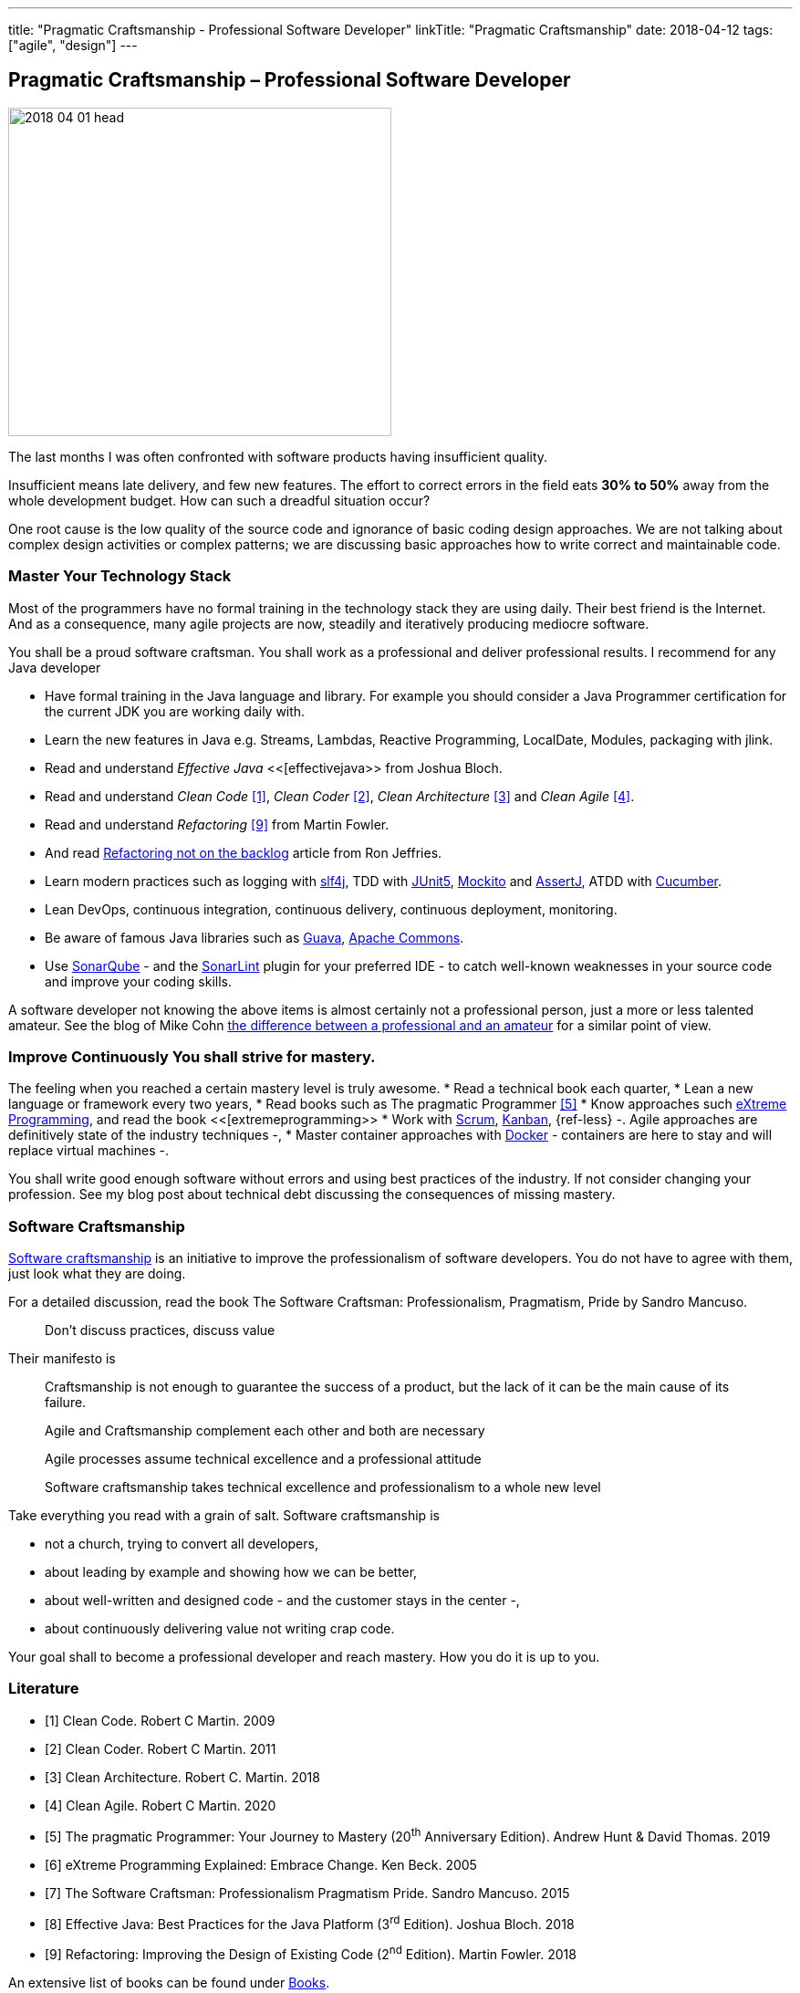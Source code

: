 ---
title: "Pragmatic Craftsmanship - Professional Software Developer"
linkTitle: "Pragmatic Craftsmanship"
date: 2018-04-12
tags: ["agile", "design"]
---

== Pragmatic Craftsmanship – Professional Software Developer
:author: Marcel Baumann
:email: <marcel.baumann@tangly.net>
:homepage: https://www.tangly.net/
:company: https://www.tangly.net/[tangly llc]

image::2018-04-01-head.png[width=420, height=360, role=left]
The last months I was often confronted with software products having insufficient quality.

Insufficient means late delivery, and few new features.
The effort to correct errors in the field eats *30% to 50%* away from the whole development budget.
How can such a dreadful situation occur?

One root cause is the low quality of the source code and ignorance of basic coding design approaches.
We are not talking about complex design activities or complex patterns; we are discussing basic approaches how to write correct and maintainable code.

=== Master Your Technology Stack

Most of the programmers have no formal training in the technology stack they are using daily.
Their best friend is the Internet.
And as a consequence, many agile projects are now, steadily and iteratively producing mediocre software.

You shall be a proud software craftsman.
You shall work as a professional and deliver professional results.
I recommend for any Java developer

* Have formal training in the Java language and library.
For example you should consider a Java Programmer certification for the current JDK you are working daily with.
* Learn the new features in Java e.g. Streams, Lambdas, Reactive Programming, LocalDate, Modules, packaging with jlink.
* Read and understand _Effective Java_ <<[effectivejava>> from Joshua Bloch.
* Read and understand _Clean Code_ <<cleancode>>, _Clean Coder_ <<cleancoder>>, _Clean Architecture_ <<cleanarchitecture>> and _Clean Agile_ <<cleanagile>>.
* Read and understand _Refactoring_ <<refactoring>> from Martin Fowler.
* And read https://ronjeffries.com/xprog/articles/refactoring-not-on-the-backlog/[Refactoring not on the backlog] article from Ron Jeffries.
* Learn modern practices such as logging with https://www.slf4j.org/[slf4j], TDD with https://junit.org/junit5/[JUnit5], http://site.mockito.org/[Mockito] and http://joel-costigliola.github.io/assertj/[AssertJ], ATDD with https://cucumber.io/[Cucumber].
* Lean DevOps, continuous integration, continuous delivery, continuous deployment, monitoring.
* Be aware of famous Java libraries such as https://github.com/google/guava[Guava], https://commons.apache.org/[Apache Commons].
* Use https://www.sonarqube.org/[SonarQube] - and the https://www.sonarlint.org/[SonarLint] plugin for your preferred IDE - to catch well-known weaknesses in your source code and improve your coding skills.

A software developer not knowing the above items is almost certainly not a professional person, just a more or less talented amateur.
See the blog of Mike Cohn
https://www.mountaingoatsoftware.com/blog/the-difference-between-a-professional-and-an-amateur[the difference between a professional and an amateur] for a similar point of view.

=== Improve Continuously You shall strive for mastery.

The feeling when you reached a certain mastery level is truly awesome.
* Read a technical book each quarter,
* Lean a new language or framework every two years,
* Read books such as The pragmatic Programmer <<pragmaticprogrammer>>
* Know approaches such http://www.extremeprogramming.org/[eXtreme Programming], and read the book <<[extremeprogramming>>
* Work with https://www.scrumguides.org/[Scrum], https://en.wikipedia.org/wiki/Kanban[Kanban], {ref-less} -.
Agile approaches are definitively state of the industry techniques -,
* Master container approaches with https://www.docker.com/[Docker] - containers are here to stay and will replace virtual machines -.

You shall write good enough software without errors and using best practices of the industry.
If not consider changing your profession.
See my blog post about technical debt discussing the consequences of missing mastery.

=== Software Craftsmanship

https://en.wikipedia.org/wiki/Software_craftsmanship[Software craftsmanship] is an initiative to improve the professionalism of software developers.
You do not have to agree with them, just look what they are doing.

For a detailed discussion, read the book The Software Craftsman: Professionalism, Pragmatism, Pride by Sandro Mancuso.

[quote]
____
Don’t discuss practices, discuss value
____

Their manifesto is

[quote]
____
Craftsmanship is not enough to guarantee the success of a product, but the lack of it can be the main cause of its failure.

Agile and Craftsmanship complement each other and both are necessary

Agile processes assume technical excellence and a professional attitude

Software craftsmanship takes technical excellence and professionalism to a whole new level
____

Take everything you read with a grain of salt.
Software craftsmanship is

* not a church, trying to convert all developers,
* about leading by example and showing how we can be better,
* about well-written and designed code - and the customer stays in the center -,
* about continuously delivering value not writing crap code.

Your goal shall to become a professional developer and reach mastery.
How you do it is up to you.

[bibliography]
=== Literature

- [[[cleancode, 1]]] Clean Code. Robert C Martin. 2009
- [[[cleancoder, 2]]] Clean Coder. Robert C Martin. 2011
- [[[cleanarchitecture, 3]]] Clean Architecture. Robert C. Martin. 2018
- [[[cleanagile, 4]]] Clean Agile. Robert C Martin. 2020
- [[[pragmaticprogrammer, 5]]] The pragmatic Programmer: Your Journey to Mastery (20^th^ Anniversary Edition). Andrew Hunt & David Thomas. 2019
- [[[extremeprogramming, 6]]] eXtreme Programming Explained: Embrace Change. Ken Beck. 2005
- [[[softwarecraftsman, 7]]] The Software Craftsman: Professionalism Pragmatism Pride. Sandro Mancuso. 2015
- [[[effectivejava, 8]]] Effective Java: Best Practices for the Java Platform (3^rd^ Edition). Joshua Bloch. 2018
- [[[refactoring, 9]]] Refactoring: Improving the Design of Existing Code (2^nd^ Edition). Martin Fowler. 2018

An extensive list of books can be found under link:../../ideas/learnings/books[Books].
